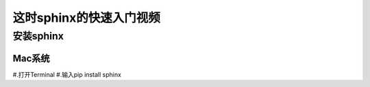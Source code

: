 ==========================
这时sphinx的快速入门视频
==========================
安装sphinx
==============
Mac系统
---------------
#.打开Terminal
#.输入pip install sphinx